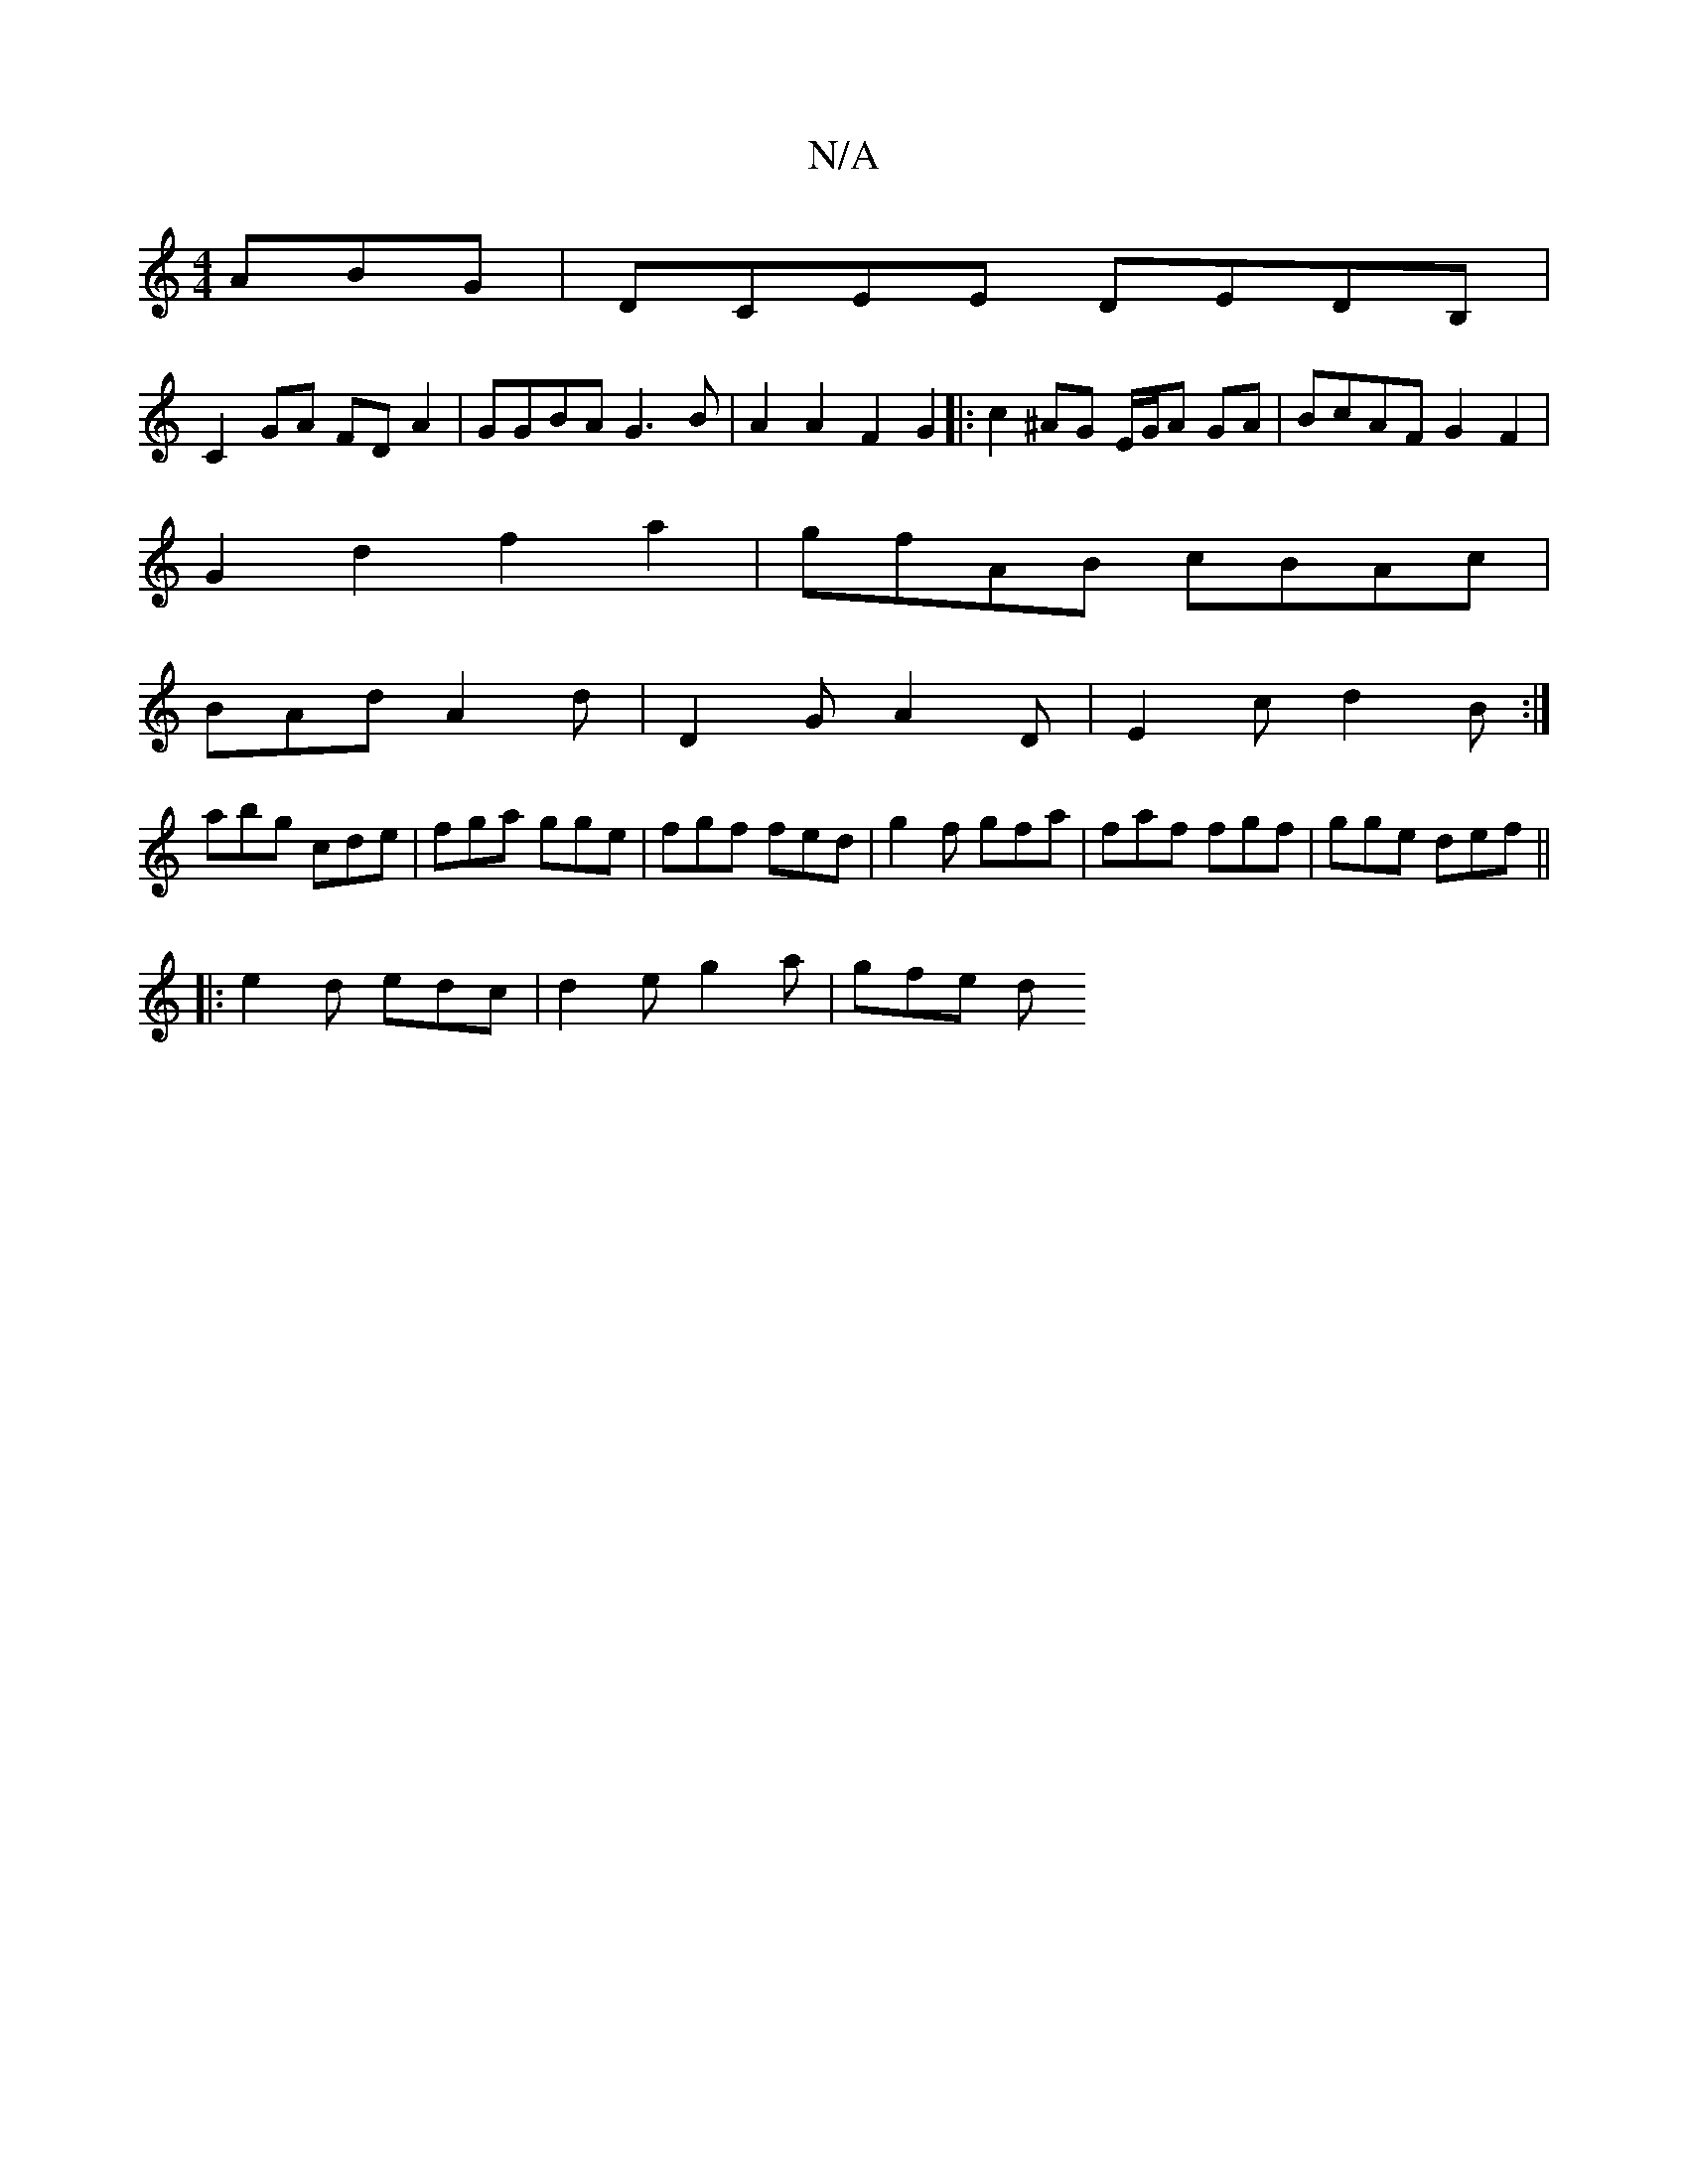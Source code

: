 X:1
T:N/A
M:4/4
R:N/A
K:Cmajor
ABG|DCEE DEDB,|
C2 GA FD A2|GGBA G3B|A2A2 F2G2|:c2^AG E/G/A GA | BcAF G2 F2|
G2d2 f2a2|gfAB cBAc|
1 BAd A2d|D2G A2D|E2c d2B:|
abg cde|fga gge|fgf fed|g2f gfa|faf fgf|gge def||
|:e2d edc| d2e g2a|gfe d